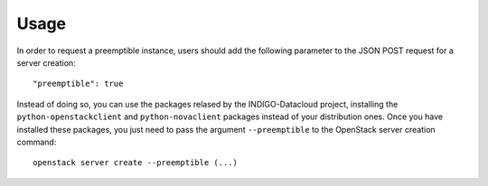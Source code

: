 Usage
======

In order to request a preemptible instance, users should add the following
parameter to the JSON POST request for a server creation::

    "preemptible": true

Instead of doing so, you can use the packages relased by the INDIGO-Datacloud
project, installing the ``python-openstackclient`` and ``python-novaclient``
packages instead of your distribution ones. Once you have installed these
packages, you just need to pass the argument ``--preemptible`` to the OpenStack
server creation command::

    openstack server create --preemptible (...)
